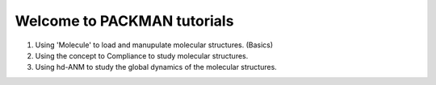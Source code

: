 .. _Tutorials:

Welcome to PACKMAN tutorials
============================

1. Using 'Molecule' to load and manupulate molecular structures. (Basics)
2. Using the concept to Compliance to study molecular structures.
3. Using hd-ANM to study the global dynamics of the molecular structures.